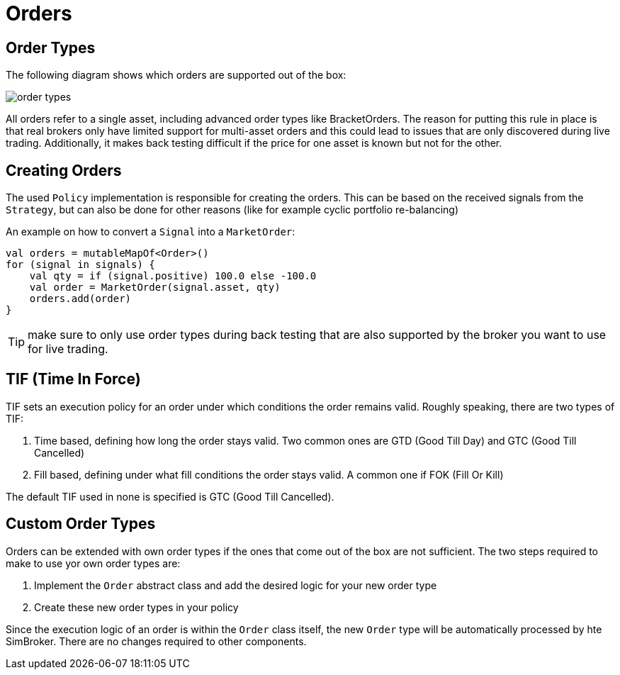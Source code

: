= Orders
:source-highlighter: rouge
:icons: font
:jbake-date: 2020-01-15

== Order Types
The following diagram shows which orders are supported out of the box:

image::order_types.png[]

All orders refer to a single asset, including advanced order types like BracketOrders. The reason for putting this rule
in place is that real brokers only have limited support for multi-asset orders and this could lead to issues that are only discovered during live trading. Additionally, it makes back testing difficult if the price for one asset is known but not for the other.

== Creating Orders
The used `Policy` implementation is responsible for creating the orders. This can be based on the received signals from the `Strategy`, but can also be done for other reasons (like for example cyclic portfolio re-balancing)

An example on how to convert a `Signal` into a `MarketOrder`:

[source, kotlin]
----
val orders = mutableMapOf<Order>()
for (signal in signals) {
    val qty = if (signal.positive) 100.0 else -100.0
    val order = MarketOrder(signal.asset, qty)
    orders.add(order)
}
----


TIP: make sure to only use order types during back testing that are also supported by the broker you want to use for live trading.


== TIF (Time In Force)
TIF sets an execution policy for an order under which conditions the order remains valid. Roughly speaking, there are two types of TIF:

. Time based, defining how long the order stays valid. Two common ones are GTD (Good Till Day) and GTC (Good Till Cancelled)
. Fill based, defining under what fill conditions the order stays valid. A common one if FOK (Fill Or Kill)

The default TIF used in none is specified is GTC (Good Till Cancelled).


== Custom Order Types
Orders can be extended with own order types if the ones that come out of the box are not sufficient. The two steps required to make to use yor own order types are:

. Implement the `Order` abstract class and add the desired logic for your new order type
. Create these new order types in your policy

Since the execution logic of an order is within the `Order` class itself, the new `Order` type will be automatically processed by hte SimBroker. There are no changes required to other components.



